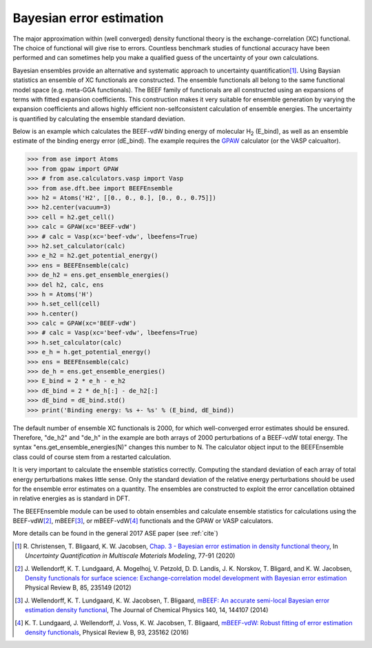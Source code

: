 .. module:: ase.dft.bee
   :synopsis: Bayesian error estimation

=========================
Bayesian error estimation
=========================

The major approximation within (well converged) density functional theory
is the exchange-correlation (XC) functional. The choice of functional will
give rise to errors. Countless benchmark studies of functional accuracy have
been performed and can sometimes help you make a qualified guess of the
uncertainty of your own calculations. 

Bayesian ensembles provide an alternative and systematic approach to 
uncertainty quantification\ [#BEEF_ens]_. Using Baysian statistics an ensemble of
XC functionals are constructed. The ensemble functionals all belong to the same
functional model space (e.g. meta-GGA functionals). The BEEF family of
functionals are all constructed using an expansions of terms with fitted
expansion coefficients. This construction makes it very suitable for ensemble
generation by varying the expansion coefficients and allows highly efficient
non-selfconsistent calculation of ensemble energies. The uncertainty is
quantified by calculating the ensemble standard deviation.

Below is an example which calculates the BEEF-vdW binding energy of molecular
H\ :sub:`2` (E_bind), as well as an ensemble estimate of the binding energy error
(dE_bind). The example requires the GPAW_ calculator (or the VASP calcualtor).

.. _GPAW: https://wiki.fysik.dtu.dk/gpaw

>>> from ase import Atoms
>>> from gpaw import GPAW
>>> # from ase.calculators.vasp import Vasp
>>> from ase.dft.bee import BEEFEnsemble
>>> h2 = Atoms('H2', [[0., 0., 0.], [0., 0., 0.75]])
>>> h2.center(vacuum=3)
>>> cell = h2.get_cell()
>>> calc = GPAW(xc='BEEF-vdW')
>>> # calc = Vasp(xc='beef-vdw', lbeefens=True)
>>> h2.set_calculator(calc)
>>> e_h2 = h2.get_potential_energy()
>>> ens = BEEFEnsemble(calc)
>>> de_h2 = ens.get_ensemble_energies()
>>> del h2, calc, ens
>>> h = Atoms('H')
>>> h.set_cell(cell)
>>> h.center()
>>> calc = GPAW(xc='BEEF-vdW')
>>> # calc = Vasp(xc='beef-vdw', lbeefens=True)
>>> h.set_calculator(calc)
>>> e_h = h.get_potential_energy()
>>> ens = BEEFEnsemble(calc)
>>> de_h = ens.get_ensemble_energies()
>>> E_bind = 2 * e_h - e_h2
>>> dE_bind = 2 * de_h[:] - de_h2[:]
>>> dE_bind = dE_bind.std()
>>> print('Binding energy: %s +- %s' % (E_bind, dE_bind))


The default number of ensemble XC functionals is 2000, for which
well-converged error estimates should be ensured. Therefore, "de_h2" and
"de_h" in the example are both arrays of 2000 perturbations of a BEEF-vdW
total energy. The syntax "ens.get_ensemble_energies(N)" changes this number
to N. The calculator object input to the BEEFEnsemble class could of course
stem from a restarted calculation.

It is very important to calculate the ensemble statistics correctly.
Computing the standard deviation of each array of total energy perturbations
makes little sense. Only the standard deviation of the relative energy
perturbations should be used for the ensemble error estimates on a quantity.
The ensembles are constructed to exploit the error cancellation obtained in
relative energies as is standard in DFT. 

The BEEFEnsemble module can be used to obtain ensembles and calculate
ensemble statistics for calculations using the BEEF-vdW\ [#BEEF-vdW]_,
mBEEF\ [#mBEEF]_, or mBEEF-vdW\ [#mBEEF-vdW]_ functionals and the GPAW or VASP
calculators. 

More details can be found in the general 2017 ASE paper (see :ref:`cite`)


.. [#BEEF_ens] R. Christensen, T. Bligaard, K. W. Jacobsen,
    `Chap. 3 - Bayesian error estimation in density functional theory`__,
    In *Uncertainty Quantification in Multiscale Materials Modeling*, 77-91
    (2020)

    __ https://doi.org/10.1016/B978-0-08-102941-1.00003-1

.. [#BEEF-vdW] J. Wellendorff, K. T. Lundgaard, A. Mogelhoj,
   V. Petzold, D. D. Landis, J. K. Norskov, T. Bligard, and K. W. Jacobsen,
   `Density functionals for surface science: Exchange-correlation model
   development with Bayesian error estimation`__ Physical Review B, 85, 235149
   (2012)

   __ https://doi.org/10.1103/PhysRevB.85.235149

.. [#mBEEF] J. Wellendorff, K. T. Lundgaard, K. W. Jacobsen, T. Bligaard,
    `mBEEF: An accurate semi-local Bayesian error estimation density
    functional`__, The Journal of Chemical Physics 140, 14, 144107 (2014)

    __ https://doi.org/10.1063/1.4870397

.. [#mBEEF-vdW] K. T. Lundgaard, J. Wellendorff, J. Voss, K. W. Jacobsen,
   T. Bligaard, `mBEEF-vdW: Robust fitting of error estimation density
   functionals`__, Physical Review B, 93, 235162 (2016)

   __ https://doi.org/10.1103/PhysRevB.93.235162
